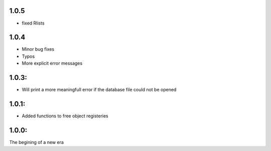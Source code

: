 1.0.5
=====

* fixed Rlists

1.0.4
=====

* Minor bug fixes
* Typos
* More explicit error messages

1.0.3:
=======

* Will print a more meaningfull error if the database file could not be opened

1.0.1:
=======
* Added functions to free object registeries

1.0.0:
=======
The begining of a new era

